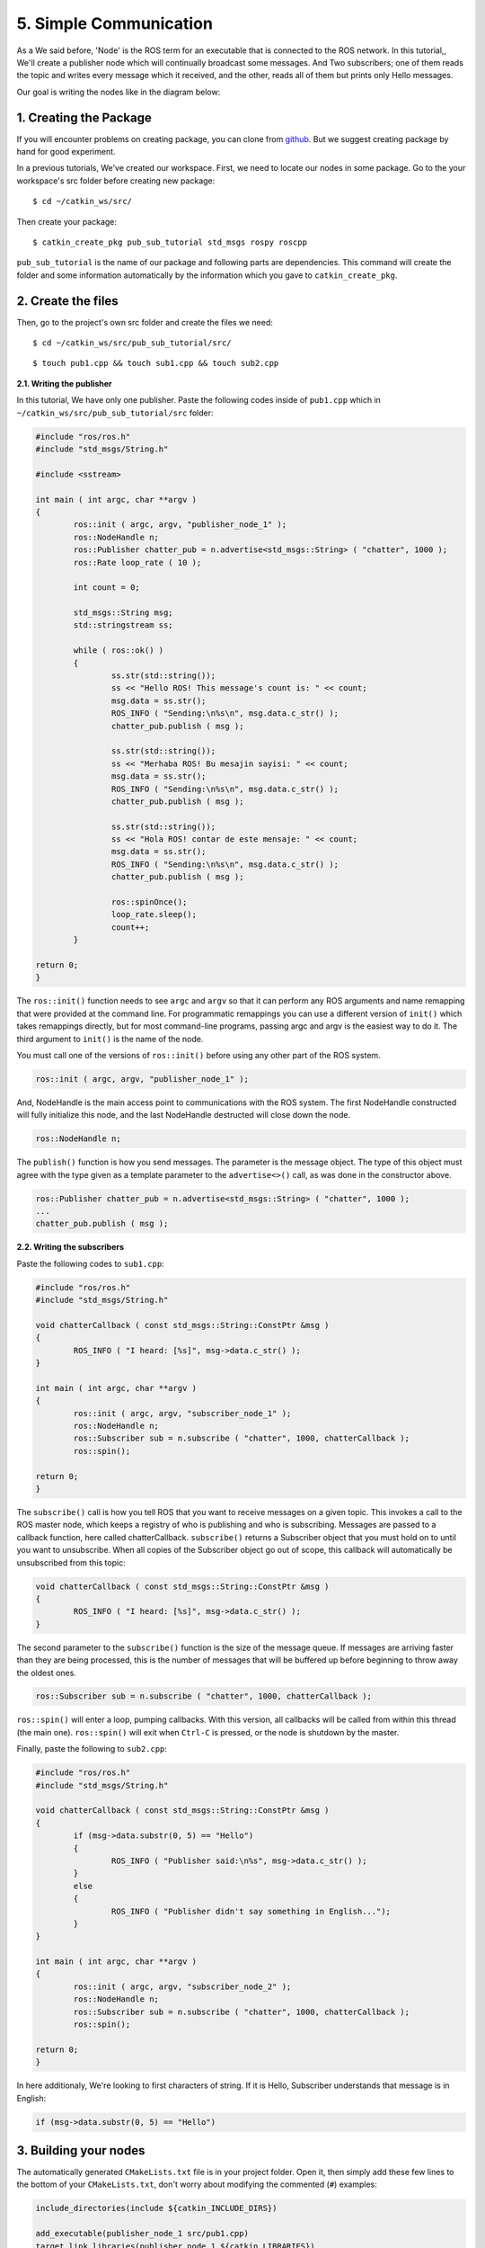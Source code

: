 5. Simple Communication
=======================

As a We said before, 'Node' is the ROS term for an executable that is connected to the ROS network. In this tutorial,, We'll create a publisher node which will continually broadcast some messages. And Two subscribers; one of them reads the topic and writes every message which it received, and the other, reads all of them but prints only Hello messages.

Our goal is writing the nodes like in the diagram below:

.. figure:: _static/ros_network_local.svg
   :align: center

1. Creating the Package
-----------------------

If you will encounter problems on creating package, you can clone from `github <https://github.com/milvusrobotics/ros_tutorials/tree/master/pub_sub_tutorial>`_. But we suggest creating package by hand for good experiment.

In a previous tutorials, We've created our workspace. First, we need to locate our nodes in some package. Go to the your workspace's src folder before creating new package:

::
	
	$ cd ~/catkin_ws/src/

Then create your package:

::
	
	$ catkin_create_pkg pub_sub_tutorial std_msgs rospy roscpp

``pub_sub_tutorial`` is the name of our package and following parts are dependencies. This command will create the folder and some information automatically by the information which you gave to ``catkin_create_pkg``. 

2. Create the files
-------------------

Then, go to the project's own src folder and create the files we need:

::
	
	$ cd ~/catkin_ws/src/pub_sub_tutorial/src/

::
	
	$ touch pub1.cpp && touch sub1.cpp && touch sub2.cpp


**2.1. Writing the publisher**

In this tutorial, We have only one publisher. Paste the following codes inside of ``pub1.cpp`` which in ``~/catkin_ws/src/pub_sub_tutorial/src`` folder:

.. code-block:: c
	
	#include "ros/ros.h"
	#include "std_msgs/String.h"
	
	#include <sstream>
	
	int main ( int argc, char **argv )
	{
		ros::init ( argc, argv, "publisher_node_1" );
		ros::NodeHandle n;
		ros::Publisher chatter_pub = n.advertise<std_msgs::String> ( "chatter", 1000 );
		ros::Rate loop_rate ( 10 );
		
		int count = 0;
		
		std_msgs::String msg;
		std::stringstream ss;
		
		while ( ros::ok() )
		{	
			ss.str(std::string());
			ss << "Hello ROS! This message's count is: " << count;
			msg.data = ss.str();
			ROS_INFO ( "Sending:\n%s\n", msg.data.c_str() );
			chatter_pub.publish ( msg );
			
			ss.str(std::string());
			ss << "Merhaba ROS! Bu mesajin sayisi: " << count;
			msg.data = ss.str();
			ROS_INFO ( "Sending:\n%s\n", msg.data.c_str() );
			chatter_pub.publish ( msg );
			
			ss.str(std::string());
			ss << "Hola ROS! contar de este mensaje: " << count;
			msg.data = ss.str();
			ROS_INFO ( "Sending:\n%s\n", msg.data.c_str() );
			chatter_pub.publish ( msg );
			
			ros::spinOnce();
			loop_rate.sleep();
			count++;
		}
		
	return 0;
	}

The ``ros::init()`` function needs to see ``argc`` and ``argv`` so that it can perform any ROS arguments and name remapping that were provided at the command line. For programmatic remappings you can use a different version of ``init()`` which takes remappings directly, but for most command-line programs, passing argc and argv is the easiest way to do it.  The third argument to ``init()`` is the name of the node.

You must call one of the versions of ``ros::init()`` before using any other part of the ROS system.

.. code-block:: c
	
	ros::init ( argc, argv, "publisher_node_1" );

And, NodeHandle is the main access point to communications with the ROS system. The first NodeHandle constructed will fully initialize this node, and the last NodeHandle destructed will close down the node.

.. code-block:: c
	
	ros::NodeHandle n;

The ``publish()`` function is how you send messages. The parameter is the message object. The type of this object must agree with the type given as a template parameter to the ``advertise<>()`` call, as was done in the constructor above.

.. code-block:: c
	
	ros::Publisher chatter_pub = n.advertise<std_msgs::String> ( "chatter", 1000 );
	...
	chatter_pub.publish ( msg );

**2.2. Writing the subscribers**

Paste the following codes to ``sub1.cpp``:

.. code-block:: c
	
	#include "ros/ros.h"
	#include "std_msgs/String.h"

	void chatterCallback ( const std_msgs::String::ConstPtr &msg )
	{
		ROS_INFO ( "I heard: [%s]", msg->data.c_str() );
	}

	int main ( int argc, char **argv )
	{
		ros::init ( argc, argv, "subscriber_node_1" );
		ros::NodeHandle n;
		ros::Subscriber sub = n.subscribe ( "chatter", 1000, chatterCallback );
		ros::spin();
		
	return 0;
	}

The ``subscribe()`` call is how you tell ROS that you want to receive messages on a given topic. This invokes a call to the ROS master node, which keeps a registry of who is publishing and who is subscribing.  Messages are passed to a callback function, here called chatterCallback.  ``subscribe()`` returns a Subscriber object that you must hold on to until you want to unsubscribe.  When all copies of the Subscriber object go out of scope, this callback will automatically be unsubscribed from this topic:
	
.. code-block:: c
	
	void chatterCallback ( const std_msgs::String::ConstPtr &msg )
	{
		ROS_INFO ( "I heard: [%s]", msg->data.c_str() );
	}	

The second parameter to the ``subscribe()`` function is the size of the message queue. If messages are arriving faster than they are being processed, this is the number of messages that will be buffered up before beginning to throw away the oldest ones.

.. code-block:: c
	
	ros::Subscriber sub = n.subscribe ( "chatter", 1000, chatterCallback );

``ros::spin()`` will enter a loop, pumping callbacks.  With this version, all callbacks will be called from within this thread (the main one).  ``ros::spin()`` will exit when ``Ctrl-C`` is pressed, or the node is shutdown by the master.


Finally, paste the following to ``sub2.cpp``:

.. code-block:: c
	
	#include "ros/ros.h"
	#include "std_msgs/String.h"

	void chatterCallback ( const std_msgs::String::ConstPtr &msg )
	{
		if (msg->data.substr(0, 5) == "Hello")
		{
			ROS_INFO ( "Publisher said:\n%s", msg->data.c_str() );
		}
		else 
		{
			ROS_INFO ( "Publisher didn't say something in English...");
		}
	}

	int main ( int argc, char **argv )
	{
		ros::init ( argc, argv, "subscriber_node_2" );
		ros::NodeHandle n;
		ros::Subscriber sub = n.subscribe ( "chatter", 1000, chatterCallback );
		ros::spin();
		
	return 0;
	}

In here additionaly, We're looking to first characters of string. If it is Hello, Subscriber understands that message is in English:

.. code-block:: c
	
	if (msg->data.substr(0, 5) == "Hello")

3. Building your nodes
----------------------

The automatically generated ``CMakeLists.txt`` file is in your project folder. Open it, then simply add these few lines to the bottom of your ``CMakeLists.txt``, don't worry about modifying the commented (``#``) examples:

.. code-block:: guess
	
	include_directories(include ${catkin_INCLUDE_DIRS})

	add_executable(publisher_node_1 src/pub1.cpp)
	target_link_libraries(publisher_node_1 ${catkin_LIBRARIES})
	add_dependencies(publisher_node_1 pub_sub_tutorial_generate_messages_cpp)

	add_executable(subscriber_node_1 src/sub1.cpp)
	target_link_libraries(subscriber_node_1 ${catkin_LIBRARIES})
	add_dependencies(subscriber_node_1 pub_sub_tutorial_generate_messages_cpp)

	add_executable(subscriber_node_2 src/sub2.cpp)
	target_link_libraries(subscriber_node_2 ${catkin_LIBRARIES})
	add_dependencies(subscriber_node_2 pub_sub_tutorial_generate_messages_cpp)

	
For more detailed discription of the ``CMakeLists.txt`` file, see it on `ROS Wiki <http://wiki.ros.org/catkin/CMakeLists.txt>`_

Then navigate to your workspace's top and build your projects:

::
	
	$ cd ~/catkin_ws

::
	
	$ catkin_make

And please do not forgot to source your new executables before running them in already opened terminals. After building via ``catkin_make``, If you added source command at the end of the ``.bashrc`` file, Opening up a new terminal calls this automatically.

4. Test Your Nodes
------------------

In a previous tutorials, roscore is started automatically via launching ``mrp2_gazebo.launch`` file. But now you must to open it first in another terminal:

::
	
	$ roscore

After that, enter this command to start our publisher:

::
	
	$ rosrun pub_sub_tutorial publisher_node_1

Open up other terminal and run first subscriber:

::
	
	$ rosrun pub_sub_tutorial subscriber_node_1

Then the other in another:

::
	
	$ rosrun pub_sub_tutorial subscriber_node_2

The output will something similiar to this:

.. figure:: _static/pub_sub_output.png
   :align: left
